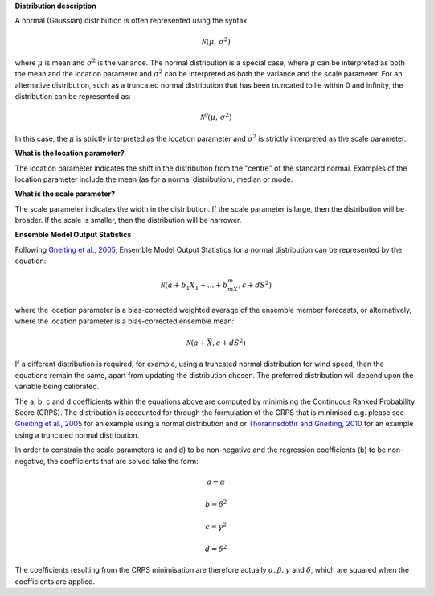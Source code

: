 **Distribution description**

A normal (Gaussian) distribution is often represented using the syntax:

.. math::

    \mathcal{N}(\mu,\,\sigma^{2})

where :math:`\mu` is mean and :math:`\sigma^{2}` is the variance. The normal
distribution is a special case, where :math:`\mu` can be interpreted as both
the mean and the location parameter and :math:`\sigma^{2}` can be interpreted
as both the variance and the scale parameter. For an alternative distribution,
such as a truncated normal distribution that has been truncated to lie within
0 and infinity, the distribution can be represented as:

.. math::

    \mathcal{N^0}(\mu,\,\sigma^{2})

In this case, the :math:`\mu` is strictly interpreted as the location parameter
and :math:`\sigma^{2}` is strictly interpreted as the scale parameter.

**What is the location parameter?**

The location parameter indicates the shift in the distribution from the
"centre" of the standard normal. Examples of the location parameter include
the mean (as for a normal distribution), median or mode.

**What is the scale parameter?**

The scale parameter indicates the width in the distribution. If the scale
parameter is large, then the distribution will be broader. If the scale is
smaller, then the distribution will be narrower.

**Ensemble Model Output Statistics**

Following `Gneiting et al., 2005`_, Ensemble Model Output Statistics for a
normal distribution can be represented by the equation:

.. _Gneiting et al., 2005: https://doi.org/10.1175/MWR2904.1

.. math::

    \mathcal{N}(a + b_1X_1 + ... + b_mX_m, c + dS^{2})

where the location parameter is a bias-corrected weighted average of the
ensemble member forecasts, or alternatively, where the location parameter is a
bias-corrected ensemble mean:

.. math::

    \mathcal{N}(a + \bar{X}, c + dS^{2})

If a different distribution is required, for example, using a truncated
normal distribution for wind speed, then the equations remain the same, apart
from updating the distribution chosen. The preferred distribution will depend
upon the variable being calibrated.

The a, b, c and d coefficients within the equations above are computed by
minimising the Continuous Ranked Probability Score (CRPS). The distribution is
accounted for through the formulation of the CRPS that is minimised e.g.
please see `Gneiting et al., 2005`_ for an example using a normal distribution
and or `Thorarinsdottir and Gneiting, 2010`_ for an example using a truncated
normal distribution.

.. _Gneiting et al., 2005: https://doi.org/10.1175/MWR2904.1
.. _Thorarinsdottir and Gneiting, 2010: https://doi.org/10.1111/j.1467-985X.2009.00616.x

In order to constrain the scale parameters (c and d) to be non-negative and the
regression coefficients (b) to be non-negative, the coefficients that are
solved take the form:

.. math::

    a = \alpha

    b = \beta^{2}

    c = \gamma^{2}

    d = \delta^{2}

The coefficients resulting from the CRPS minimisation are therefore actually
:math:`\alpha, \beta, \gamma` and :math:`\delta`, which are squared when the
coefficients are applied.
